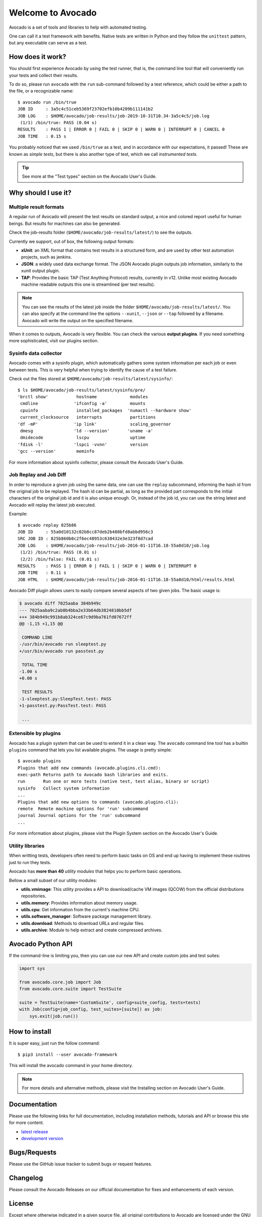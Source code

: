 ==================
Welcome to Avocado
==================

Avocado is a set of tools and libraries to help with automated testing.

One can call it a test framework with benefits.  Native tests are written in
Python and they follow the ``unittest`` pattern, but any executable can
serve as a test.

How does it work?
=================

You should first experience Avocado by using the test runner, that is, the
command line tool that will conveniently run your tests and collect their
results.

To do so, please run ``avocado`` with the ``run`` sub-command followed by a
test reference, which could be either a path to the file, or a recognizable
name::

    $ avocado run /bin/true
    JOB ID     : 3a5c4c51ceb5369f23702efb10b4209b111141b2
    JOB LOG    : $HOME/avocado/job-results/job-2019-10-31T10.34-3a5c4c5/job.log
     (1/1) /bin/true: PASS (0.04 s)
    RESULTS    : PASS 1 | ERROR 0 | FAIL 0 | SKIP 0 | WARN 0 | INTERRUPT 0 | CANCEL 0
    JOB TIME   : 0.15 s

You probably noticed that we used ``/bin/true`` as a test, and in accordance
with our expectations, it passed! These are known as `simple tests`, but there
is also another type of test, which we call `instrumented tests`.

.. tip:: See more at the "Test types" section on the Avocado User's Guide.

Why should I use it?
====================

Multiple result formats
-----------------------

A regular run of Avocado will present the test results on standard output, a
nice and colored report useful for human beings. But results for machines can
also be generated.

Check the job-results folder (``$HOME/avocado/job-results/latest/``) to see the
outputs.

Currently we support, out of box, the following output formats:

* **xUnit**: an XML format that contains test results in a structured form,
  and are used by other test automation projects, such as jenkins.

* **JSON**: a widely used data exchange format. The JSON Avocado plugin
  outputs job information, similarly to the xunit output plugin.

* **TAP**: Provides the basic TAP (Test Anything Protocol) results,
  currently in v12. Unlike most existing Avocado machine readable outputs
  this one is streamlined (per test results).

.. note:: You can see the results of the latest job inside the folder
  ``$HOME/avocado/job-results/latest/``. You can also specify at the command line
  the options ``--xunit``, ``--json`` or ``--tap`` followed by a filename.
  Avocado will write the output on the specified filename.

When it comes to outputs, Avocado is very flexible. You can check the various
**output plugins**. If you need something more sophisticated, visit our plugins
section.

Sysinfo data collector
----------------------

Avocado comes with a sysinfo plugin, which automatically gathers some system
information per each job or even between tests. This is very helpful when
trying to identify the cause of a test failure.

Check out the files stored at ``$HOME/avocado/job-results/latest/sysinfo/``::

  $ ls $HOME/avocado/job-results/latest/sysinfo/pre/
  'brctl show'           hostname             modules
   cmdline              'ifconfig -a'         mounts
   cpuinfo               installed_packages  'numactl --hardware show'
   current_clocksource   interrupts           partitions
  'df -mP'              'ip link'             scaling_governor
   dmesg                'ld --version'       'uname -a'
   dmidecode             lscpu                uptime
  'fdisk -l'            'lspci -vvnn'         version
  'gcc --version'        meminfo


For more information about sysinfo collector, please consult the Avocado User's Guide.

Job Replay and Job Diff
-----------------------

In order to reproduce a given job using the same data, one can use the
``replay`` subcommand, informing the hash id from the original job to be
replayed. The hash id can be partial, as long as the provided part corresponds
to the initial characters of the original job id and it is also unique enough.
Or, instead of the job id, you can use the string latest and Avocado will
replay the latest job executed.

Example::

     $ avocado replay 825b86
     JOB ID     : 55a0d10132c02b8cc87deb2b480bfd8abbd956c3
     SRC JOB ID : 825b860b0c2f6ec48953c638432e3e323f8d7cad
     JOB LOG    : $HOME/avocado/job-results/job-2016-01-11T16.18-55a0d10/job.log
      (1/2) /bin/true: PASS (0.01 s)
      (2/2) /bin/false: FAIL (0.01 s)
     RESULTS    : PASS 1 | ERROR 0 | FAIL 1 | SKIP 0 | WARN 0 | INTERRUPT 0
     JOB TIME   : 0.11 s
     JOB HTML   : $HOME/avocado/job-results/job-2016-01-11T16.18-55a0d10/html/results.html

Avocado Diff plugin allows users to easily compare several aspects of two given
jobs. The basic usage is:

.. code-block:: diff

    $ avocado diff 7025aaba 384b949c
    --- 7025aaba9c2ab8b4bba2e33b64db3824810bb5df
    +++ 384b949c991b8ab324ce67c9d9ba761fd07672ff
    @@ -1,15 +1,15 @@

     COMMAND LINE
    -/usr/bin/avocado run sleeptest.py
    +/usr/bin/avocado run passtest.py

     TOTAL TIME
    -1.00 s
    +0.00 s

     TEST RESULTS
    -1-sleeptest.py:SleepTest.test: PASS
    +1-passtest.py:PassTest.test: PASS

     ...


Extensible by plugins
---------------------

Avocado has a plugin system that can be used to extend it in a clean way. The
``avocado`` command line tool has a builtin ``plugins`` command that lets you
list available plugins. The usage is pretty simple::

 $ avocado plugins
 Plugins that add new commands (avocado.plugins.cli.cmd):
 exec-path Returns path to Avocado bash libraries and exits.
 run       Run one or more tests (native test, test alias, binary or script)
 sysinfo   Collect system information
 ...
 Plugins that add new options to commands (avocado.plugins.cli):
 remote  Remote machine options for 'run' subcommand
 journal Journal options for the 'run' subcommand
 ...

For more information about plugins, please visit the Plugin System section on
the Avocado User's Guide.

Utility libraries
-----------------

When writting tests, developers often need to perform basic tasks on OS and end
up having to implement these routines just to run they tests.

Avocado has **more than 40** *utility modules* that helps you to perform basic
operations.

Bellow a small subset of our utility modules:

* **utils.vmimage**: This utility provides a API to download/cache VM images
  (QCOW) from the official distributions repositories.
* **utils.memory**: Provides information about memory usage.
* **utils.cpu**: Get information from the current's machine CPU.
* **utils.software_manager**: Software package management library.
* **utils.download**: Methods to download URLs and regular files.
* **utils.archive**: Module to help extract and create compressed archives.

Avocado Python API
==================

If the command-line is limiting you, then you can use our new API and
create custom jobs and test suites:

.. code-block:: python

  import sys

  from avocado.core.job import Job
  from avocado.core.suite import TestSuite

  suite = TestSuite(name='CustomSuite', config=suite_config, tests=tests)
  with Job(config=job_config, test_suites=[suite]) as job:
      sys.exit(job.run())

How to install
==============

It is super easy, just run the follow command::

    $ pip3 install --user avocado-framework

This will install the avocado command in your home directory.

.. note:: For more details and alternative methods, please visit the
          Installing section on Avocado User's Guide.

Documentation
=============

Please use the following links for full documentation, including installation
methods, tutorials and API or browse this site for more content.

* `latest release <https://avocado-framework.readthedocs.io/>`_

* `development version <https://avocado-framework.readthedocs.io/en/latest/>`_

Bugs/Requests
=============

Please use the GitHub issue tracker to submit bugs or request features.

Changelog
=========

Please consult the Avocado Releases on our official documentation for fixes and enhancements of each version.

License
=======

Except where otherwise indicated in a given source file, all original
contributions to Avocado are licensed under the GNU General Public License
version 2 `(GPLv2) <https://www.gnu.org/licenses/gpl-2.0.html>`_ or any later
version.

By contributing you agree that these contributions are your own (or approved by
your employer) and you grant a full, complete, irrevocable copyright license to
all users and developers of the Avocado project, present and future, pursuant
to the license of the project.

Build and Quality Status
========================

.. image:: https://copr.fedorainfracloud.org/coprs/g/avocado/avocado-latest/package/python-avocado/status_image/last_build.png
   :target: https://copr.fedorainfracloud.org/coprs/g/avocado/avocado-latest/package/python-avocado/
   :alt: Copr build

.. image:: https://api.cirrus-ci.com/github/avocado-framework/avocado.svg
   :target: https://cirrus-ci.com/github/avocado-framework/avocado
   :alt: Basic checks on Cirrus CI

.. image:: https://img.shields.io/lgtm/alerts/g/avocado-framework/avocado.svg?logo=lgtm&logoWidth=18
   :target: https://lgtm.com/projects/g/avocado-framework/avocado/alerts/
   :alt: lgtm total alerts

.. image:: https://api.codeclimate.com/v1/badges/03f506164e1d19f95480/maintainability
   :target: https://codeclimate.com/github/avocado-framework/avocado/maintainability
   :alt: Code Climate Maintainability

.. image:: https://img.shields.io/lgtm/grade/python/g/avocado-framework/avocado.svg?logo=lgtm&logoWidth=18
   :target: https://lgtm.com/projects/g/avocado-framework/avocado/context:python
   :alt: lgtm language grade for Python

.. image:: https://img.shields.io/lgtm/grade/javascript/g/avocado-framework/avocado.svg?logo=lgtm&logoWidth=18
   :target: https://lgtm.com/projects/g/avocado-framework/avocado/context:javascript
   :alt: lgtm language grade for JavaScript

.. image:: https://codecov.io/gh/avocado-framework/avocado/branch/master/graph/badge.svg
   :target: https://codecov.io/gh/avocado-framework/avocado

.. image:: https://readthedocs.org/projects/avocado-framework/badge/?version=latest
   :target: https://avocado-framework.readthedocs.io/en/latest/
   :alt: Documentation Status
